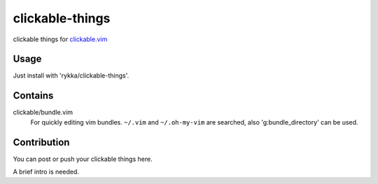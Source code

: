 clickable-things
================

clickable things for clickable.vim_

Usage
-----

Just install with 'rykka/clickable-things'.

Contains
--------

clickable/bundle.vim 
    For quickly editing vim bundles.
    ``~/.vim`` and ``~/.oh-my-vim`` are searched, also 'g:bundle_directory' can be used.


Contribution
------------

You can post or push your clickable things here.

A brief intro is needed.



.. _clickable.vim: https://github.com/Rykka/clickable.vim
